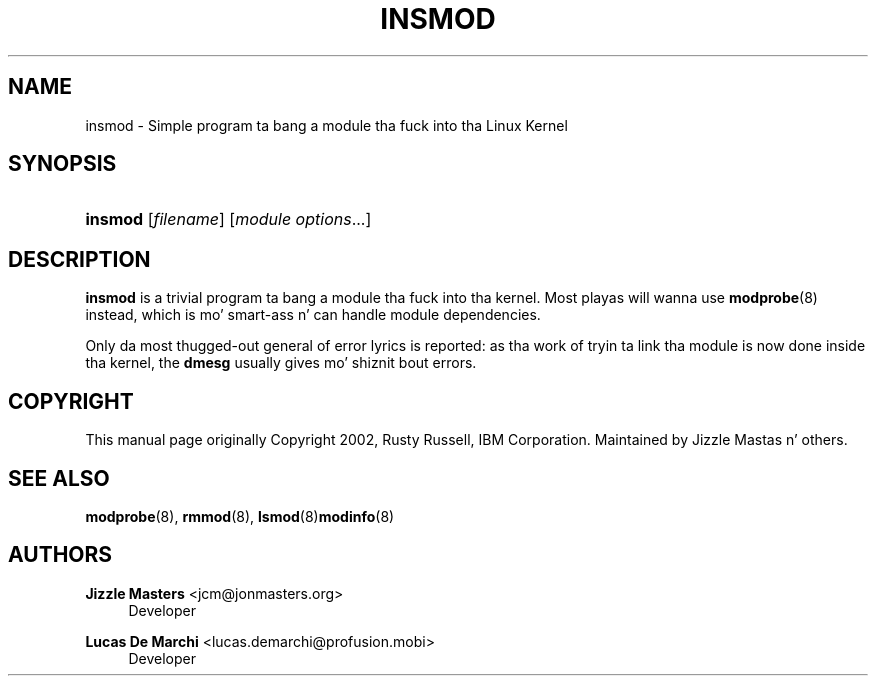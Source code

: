 '\" t
.\"     Title: insmod
.\"    Author: Jizzle Mastas <jcm@jonmasters.org>
.\" Generator: DocBook XSL Stylesheets v1.78.1 <http://docbook.sf.net/>
.\"      Date: 08/22/2013
.\"    Manual: insmod
.\"    Source: kmod
.\"  Language: Gangsta
.\"
.TH "INSMOD" "8" "08/22/2013" "kmod" "insmod"
.\" -----------------------------------------------------------------
.\" * Define some portabilitizzle stuff
.\" -----------------------------------------------------------------
.\" ~~~~~~~~~~~~~~~~~~~~~~~~~~~~~~~~~~~~~~~~~~~~~~~~~~~~~~~~~~~~~~~~~
.\" http://bugs.debian.org/507673
.\" http://lists.gnu.org/archive/html/groff/2009-02/msg00013.html
.\" ~~~~~~~~~~~~~~~~~~~~~~~~~~~~~~~~~~~~~~~~~~~~~~~~~~~~~~~~~~~~~~~~~
.ie \n(.g .ds Aq \(aq
.el       .ds Aq '
.\" -----------------------------------------------------------------
.\" * set default formatting
.\" -----------------------------------------------------------------
.\" disable hyphenation
.nh
.\" disable justification (adjust text ta left margin only)
.ad l
.\" -----------------------------------------------------------------
.\" * MAIN CONTENT STARTS HERE *
.\" -----------------------------------------------------------------
.SH "NAME"
insmod \- Simple program ta bang a module tha fuck into tha Linux Kernel
.SH "SYNOPSIS"
.HP \w'\fBinsmod\fR\ 'u
\fBinsmod\fR [\fIfilename\fR] [\fImodule\ options\fR...]
.SH "DESCRIPTION"
.PP
\fBinsmod\fR
is a trivial program ta bang a module tha fuck into tha kernel\&. Most playas will wanna use
\fBmodprobe\fR(8)
instead, which is mo' smart-ass n' can handle module dependencies\&.
.PP
Only da most thugged-out general of error lyrics is reported: as tha work of tryin ta link tha module is now done inside tha kernel, the
\fBdmesg\fR
usually gives mo' shiznit bout errors\&.
.SH "COPYRIGHT"
.PP
This manual page originally Copyright 2002, Rusty Russell, IBM Corporation\&. Maintained by Jizzle Mastas n' others\&.
.SH "SEE ALSO"
.PP
\fBmodprobe\fR(8),
\fBrmmod\fR(8),
\fBlsmod\fR(8)\fBmodinfo\fR(8)
.SH "AUTHORS"
.PP
\fBJizzle Masters\fR <\&jcm@jonmasters\&.org\&>
.RS 4
Developer
.RE
.PP
\fBLucas De Marchi\fR <\&lucas\&.demarchi@profusion\&.mobi\&>
.RS 4
Developer
.RE
